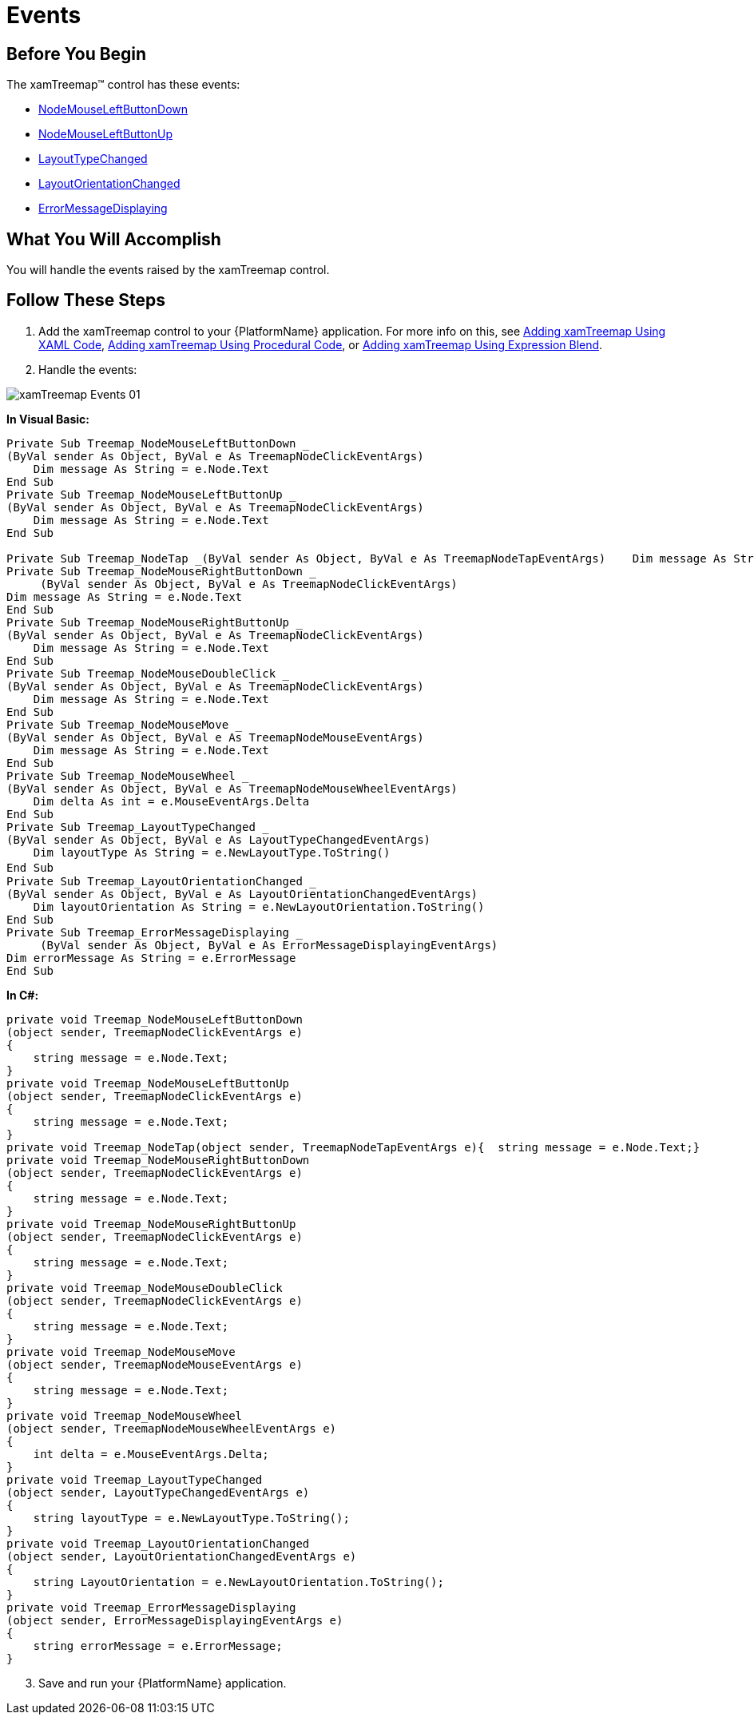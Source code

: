 ﻿////
|metadata|
{
    "name": "xamtreemap-events",
    "controlName": ["xamTreemap"],
    "tags": ["Events","How Do I"],
    "guid": "ab84f57d-1240-46cb-bec4-1d8b913133f8",
    "buildFlags": [],
    "createdOn": "2016-05-25T18:21:59.7973777Z"
}
|metadata|
////

= Events

== Before You Begin

The xamTreemap™ control has these events:

* link:{ApiPlatform}controls.charts.xamtreemap.v{ProductVersion}~infragistics.controls.charts.xamtreemap~nodemouseleftbuttondown_ev.html[NodeMouseLeftButtonDown]
* link:{ApiPlatform}controls.charts.xamtreemap.v{ProductVersion}~infragistics.controls.charts.xamtreemap~nodemouseleftbuttonup_ev.html[NodeMouseLeftButtonUp]

ifdef::sl,wpf[]
* link:{ApiPlatform}controls.charts.xamtreemap.v{ProductVersion}~infragistics.controls.charts.xamtreemap~nodemouserightbuttondown_ev.html[NodeMouseRightButtonDown]

endif::sl,wpf[]

ifdef::sl,wpf[]
* link:{ApiPlatform}controls.charts.xamtreemap.v{ProductVersion}~infragistics.controls.charts.xamtreemap~nodemouserightbuttonup_ev.html[NodeMouseRightButtonUp]

endif::sl,wpf[]

ifdef::wpf[]
* link:{ApiPlatform}controls.charts.xamtreemap.v{ProductVersion}~infragistics.controls.charts.xamtreemap~nodemousedoubleclick_ev.html[NodeMouseDoubleClick]

endif::wpf[]

ifdef::sl,wpf[]
* link:{ApiPlatform}controls.charts.xamtreemap.v{ProductVersion}~infragistics.controls.charts.xamtreemap~nodemousemove_ev.html[NodeMouseMove]

endif::sl,wpf[]

ifdef::sl,wpf[]
* link:{ApiPlatform}controls.charts.xamtreemap.v{ProductVersion}~infragistics.controls.charts.xamtreemap~nodemousewheel_ev.html[NodeMouseWheel]

endif::sl,wpf[]

ifdef::win-phone[]
* link:{ApiPlatform}controls.charts.xamtreemap.v{ProductVersion}~infragistics.controls.charts.xamtreemap~nodetap_ev.html[NodeTap]

endif::win-phone[]

* link:{ApiPlatform}controls.charts.xamtreemap.v{ProductVersion}~infragistics.controls.charts.xamtreemap~layouttypechanged_ev.html[LayoutTypeChanged]
* link:{ApiPlatform}controls.charts.xamtreemap.v{ProductVersion}~infragistics.controls.charts.xamtreemap~layoutorientationchanged_ev.html[LayoutOrientationChanged]
* link:{ApiPlatform}controls.charts.xamtreemap.v{ProductVersion}~infragistics.controls.charts.xamtreemap~errormessagedisplaying_ev.html[ErrorMessageDisplaying]

== What You Will Accomplish

You will handle the events raised by the xamTreemap control.

== Follow These Steps

[start=1]
. Add the xamTreemap control to your {PlatformName} application. For more info on this, see link:xamtreemap-adding-xamtreemap-using-xaml.html[Adding xamTreemap Using XAML Code], link:xamtreemap-adding-xamtreemap-using-procedural.html[Adding xamTreemap Using Procedural Code], or link:xamtreemap-adding-xamtreemap-using-blend.html[Adding xamTreemap Using Expression Blend].
[start=2]
. Handle the events:

ifdef::wpf[]

*In XAML:*

----
<ig:xamTreemap
    x:Name="Treemap"
    NodeMouseLeftButtonDown="Treemap_NodeMouseLeftButtonDown"
    NodeMouseLeftButtonUp="Treemap_NodeMouseLeftButtonUp"
    NodeMouseRightButtonDown="Treemap_NodeMouseRightButtonDown"
    NodeMouseRightButtonUp="Treemap_NodeMouseRightButtonUp"
    NodeMouseDoubleClick="Treemap_NodeMouseDoubleClick"
    NodeMouseMove="Treemap_NodeMouseMove"
    NodeMouseWheel="Treemap_NodeMouseWheel"
    LayoutTypeChanged="Treemap_LayoutTypeChanged"
    LayoutOrientationChanged="Treemap_LayoutOrientationChanged"
    ErrorMessageDisplaying="Treemap_ErrorMessageDisplaying" />
----

endif::wpf[]

image::images/xamTreemap_Events_01.png[]

*In Visual Basic:*

[source]
----
Private Sub Treemap_NodeMouseLeftButtonDown _
(ByVal sender As Object, ByVal e As TreemapNodeClickEventArgs)
    Dim message As String = e.Node.Text
End Sub
Private Sub Treemap_NodeMouseLeftButtonUp _
(ByVal sender As Object, ByVal e As TreemapNodeClickEventArgs)
    Dim message As String = e.Node.Text
End Sub

Private Sub Treemap_NodeTap _(ByVal sender As Object, ByVal e As TreemapNodeTapEventArgs)    Dim message As String = e.Node.TextEnd Sub
Private Sub Treemap_NodeMouseRightButtonDown _
     (ByVal sender As Object, ByVal e As TreemapNodeClickEventArgs)
Dim message As String = e.Node.Text
End Sub
Private Sub Treemap_NodeMouseRightButtonUp _
(ByVal sender As Object, ByVal e As TreemapNodeClickEventArgs)
    Dim message As String = e.Node.Text
End Sub
Private Sub Treemap_NodeMouseDoubleClick _
(ByVal sender As Object, ByVal e As TreemapNodeClickEventArgs)
    Dim message As String = e.Node.Text
End Sub
Private Sub Treemap_NodeMouseMove _
(ByVal sender As Object, ByVal e As TreemapNodeMouseEventArgs)
    Dim message As String = e.Node.Text
End Sub
Private Sub Treemap_NodeMouseWheel _
(ByVal sender As Object, ByVal e As TreemapNodeMouseWheelEventArgs)
    Dim delta As int = e.MouseEventArgs.Delta
End Sub
Private Sub Treemap_LayoutTypeChanged _
(ByVal sender As Object, ByVal e As LayoutTypeChangedEventArgs)
    Dim layoutType As String = e.NewLayoutType.ToString()
End Sub　
Private Sub Treemap_LayoutOrientationChanged _
(ByVal sender As Object, ByVal e As LayoutOrientationChangedEventArgs)
    Dim layoutOrientation As String = e.NewLayoutOrientation.ToString()
End Sub
Private Sub Treemap_ErrorMessageDisplaying _
     (ByVal sender As Object, ByVal e As ErrorMessageDisplayingEventArgs)
Dim errorMessage As String = e.ErrorMessage
End Sub
----

*In C#:*

[source]
----
private void Treemap_NodeMouseLeftButtonDown
(object sender, TreemapNodeClickEventArgs e)
{
    string message = e.Node.Text;
}
private void Treemap_NodeMouseLeftButtonUp
(object sender, TreemapNodeClickEventArgs e)
{
    string message = e.Node.Text;
}
private void Treemap_NodeTap(object sender, TreemapNodeTapEventArgs e){  string message = e.Node.Text;}
private void Treemap_NodeMouseRightButtonDown
(object sender, TreemapNodeClickEventArgs e)
{
    string message = e.Node.Text;
}
private void Treemap_NodeMouseRightButtonUp
(object sender, TreemapNodeClickEventArgs e)
{
    string message = e.Node.Text;
}
private void Treemap_NodeMouseDoubleClick
(object sender, TreemapNodeClickEventArgs e)
{
    string message = e.Node.Text;
}
private void Treemap_NodeMouseMove
(object sender, TreemapNodeMouseEventArgs e)
{
    string message = e.Node.Text;
}
private void Treemap_NodeMouseWheel
(object sender, TreemapNodeMouseWheelEventArgs e)
{
    int delta = e.MouseEventArgs.Delta;
}
private void Treemap_LayoutTypeChanged
(object sender, LayoutTypeChangedEventArgs e)
{
    string layoutType = e.NewLayoutType.ToString();
}
private void Treemap_LayoutOrientationChanged
(object sender, LayoutOrientationChangedEventArgs e)
{
    string LayoutOrientation = e.NewLayoutOrientation.ToString();
}
private void Treemap_ErrorMessageDisplaying
(object sender, ErrorMessageDisplayingEventArgs e)
{
    string errorMessage = e.ErrorMessage;
}
----

[start=3]
. Save and run your {PlatformName} application.